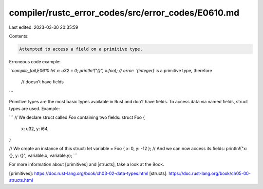 compiler/rustc_error_codes/src/error_codes/E0610.md
===================================================

Last edited: 2023-03-30 20:35:59

Contents:

.. code-block:: md

    Attempted to access a field on a primitive type.

Erroneous code example:

```compile_fail,E0610
let x: u32 = 0;
println!("{}", x.foo); // error: `{integer}` is a primitive type, therefore
                       //        doesn't have fields
```

Primitive types are the most basic types available in Rust and don't have
fields. To access data via named fields, struct types are used. Example:

```
// We declare struct called `Foo` containing two fields:
struct Foo {
    x: u32,
    y: i64,
}

// We create an instance of this struct:
let variable = Foo { x: 0, y: -12 };
// And we can now access its fields:
println!("x: {}, y: {}", variable.x, variable.y);
```

For more information about [primitives] and [structs], take a look at the Book.

[primitives]: https://doc.rust-lang.org/book/ch03-02-data-types.html
[structs]: https://doc.rust-lang.org/book/ch05-00-structs.html


